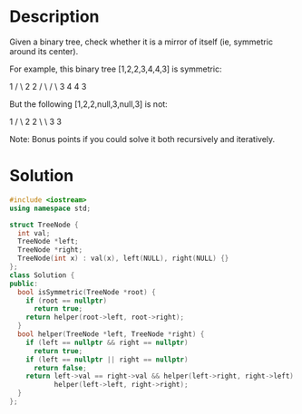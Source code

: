 * Description
Given a binary tree, check whether it is a mirror of itself (ie, symmetric around its center).

For example, this binary tree [1,2,2,3,4,4,3] is symmetric:

    1
   / \
  2   2
 / \ / \
3  4 4  3

But the following [1,2,2,null,3,null,3] is not:

    1
   / \
  2   2
   \   \
   3    3

Note:
Bonus points if you could solve it both recursively and iteratively.
* Solution
#+begin_src cpp
  #include <iostream>
  using namespace std;

  struct TreeNode {
    int val;
    TreeNode *left;
    TreeNode *right;
    TreeNode(int x) : val(x), left(NULL), right(NULL) {}
  };
  class Solution {
  public:
    bool isSymmetric(TreeNode *root) {
      if (root == nullptr)
        return true;
      return helper(root->left, root->right);
    }
    bool helper(TreeNode *left, TreeNode *right) {
      if (left == nullptr && right == nullptr)
        return true;
      if (left == nullptr || right == nullptr)
        return false;
      return left->val == right->val && helper(left->right, right->left) &&
             helper(left->left, right->right);
    }
  };
#+end_src
